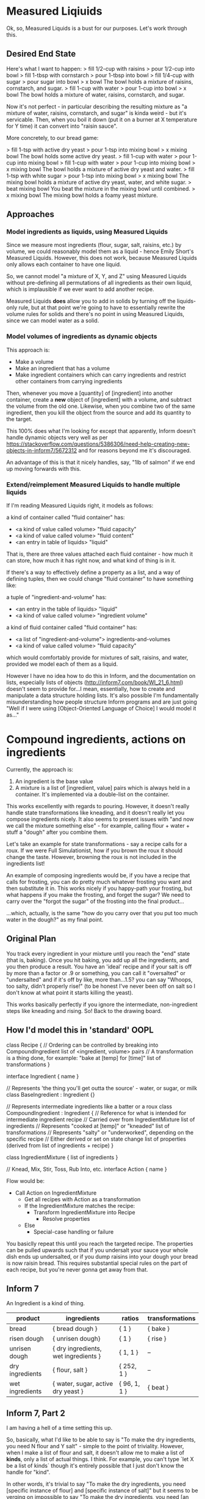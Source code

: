 * Measured Liqiuids
Ok, so, Measured Liquids is a bust for our purposes. Let's work through this.

** Desired End State

Here's what I want to happen:
> fill 1/2-cup with raisins
> pour 1/2-cup into bowl
> fill 1-tbsp with cornstarch
> pour 1-tbsp into bowl
> fill 1/4-cup with sugar
> pour sugar into bowl
> x bowl
The bowl holds a mixture of raisins, cornstarch, and sugar.
> fill 1-cup with water
> pour 1-cup into bowl
> x bowl
The bowl holds a mixture of water, raisins, cornstarch, and sugar.

Now it's not perfect - in particular describing the resulting mixture as "a
mixture of water, raisins, cornstarch, and sugar" is kinda weird - but it's
servicable. Then, when you boil it down (put it on a burner at X temperature for
Y time) it can convert into "raisin sauce".

More concretely, to our bread game:

> fill 1-tsp with active dry yeast
> pour 1-tsp into mixing bowl
> x mixing bowl
The bowl holds some active dry yeast.
> fill 1-cup with water
> pour 1-cup into mixing bowl
> fill 1-cup with water
> pour 1-cup into mixing bowl
> x mixing bowl
The bowl holds a mixture of active dry yeast and water.
> fill 1-tsp with white sugar
> pour 1-tsp into mixing bowl
> x mixing bowl
The mixing bowl holds a mixture of active dry yeast, water, and white sugar.
> beat mixing bowl
You beat the mixture in the mixing bowl until combined.
> x mixing bowl
The mixing bowl holds a foamy yeast mixture.

** Approaches

*** Model ingredients as liquids, using Measured Liquids

Since we measure most ingredients (flour, sugar, salt, raisins, etc.) by volume,
we could reasonably model them as a liquid - hence Emily Short's Measured
Liquids. However, this does not work, because Measured Liquids only allows each
container to have one liquid.

So, we cannot model "a mixture of X, Y, and Z" using Measured Liquids without
pre-defining all permutations of all ingredients as their own liquid, which is
implausible if we ever want to add another recipe.

Measured Liquids *does* allow you to add in solids by turning off the
liquids-only rule, but at that point we're going to have to essentially rewrite
the volume rules for solids and there's no point in using Measured Liquids,
since we can model water as a solid.

*** Model volumes of ingredients as dynamic objects

This approach is:
+ Make a volume
+ Make an ingredient that has a volume
+ Make ingredient containers which can carry ingredients and restrict other
  containers from carrying ingredients

Then, whenever you move a [quantity] of [ingredient] into another container,
create a *new* object of [ingredient] with a volume, and subtract the volume
from the old one. Likewise, when you combine two of the same ingredient, then
you kill the object from the source and add its quantity to the target.

This 100% does what I'm looking for except that apparently, Inform doesn't
handle dynamic objects very well as per
https://stackoverflow.com/questions/5386306/need-help-creating-new-objects-in-inform7/5672312
and for reasons beyond me it's discouraged.

An advantage of this is that it nicely handles, say, "1lb of salmon" if we end
up moving forwards with this.

*** Extend/reimplement Measured Liquids to handle multiple liquids

If I'm reading Measured Liquids right, it models as follows:

a kind of container called "fluid container" has:
  - <a kind of value called volume> "fluid capacity"
  - <a kind of value called volume> "fluid content"
  - <an entry in table of liquids> "liquid"

That is, there are three values attached each fluid container - how much it can
store, how much it has right now, and what kind of thing is in it.

If there's a way to effectively define a property as a list, and a way of
defining tuples, then we could change "fluid container" to have something like:

a tuple of "ingredient-and-volume" has:
  - <an entry in the table of liquids> "liquid"
  - <a kind of value called volume> "ingredient volume"

a kind of fluid container called "fluid container" has:
  - <a list of "ingredient-and-volume"> ingredients-and-volumes
  - <a kind of value called volume> "fluid capacity"

which would comfortably provide for mixtures of salt, raisins, and water,
provided we model each of them as a liquid.

However I have no idea how to do this in Inform, and the documentation on lists,
especially lists of objects (http://inform7.com/book/WI_21_6.html) doesn't seem
to provide for...I mean, essentially, how to create and manipulate a data
structure holding lists. It's also possible I'm fundamentally misunderstanding
how people structure Inform programs and are just going "Well if I were using
[Object-Oriented Language of Choice] I would model it as..."

* Compound ingredients, actions on ingredients

Currently, the approach is:
1. An ingredient is the base value
2. A mixture is a list of [ingredient, value] pairs which is always held in a
   container. It's implemented via a double-list on the container.

This works excellently with regards to pouring. However, it doesn't really
handle state transformations like kneading, and it doesn't really let you
compose ingredients nicely. It also seems to present issues with "and now we
call the mixture something else" - for example, calling flour + water + stuff a
"dough" after you combine them.

Let's take an example for state transformations - say a recipe calls for a
roux. If we were Full Simulationist, how if you brown the roux it should change
the taste. However, browning the roux is not included in the ingredients list!

An example of composing ingredients would be, if you have a recipe that calls
for frosting, you can do pretty much whatever frosting you want and then
substitute it in. This works nicely if you happy-path your frosting, but what
happens if you make the frosting, and forget the sugar? We need to carry over
the "forgot the sugar" of the frosting into the final product...

...which, actually, is the same "how do you carry over that you put too much
water in the dough?" as my final point.

** Original Plan

You track every ingredient in your mixture until you reach the "end" state (that
is, baking). Once you hit baking, you add up all the ingredients, and you then
produce a result. You have an 'ideal' recipe and if your salt is off by more
than a factor or .9 or something, you can call it "oversalted" or "undersalted"
and if it's off by like, more than...1.5? you can say "Whoops, too salty, didn't
properly rise!" (to be honest I've never been off on salt so I don't know at
what point it starts killing the yeast).

This works basically perfectly if you ignore the intermediate, non-ingredient
steps like kneading and rising. So! Back to the drawing board.

** How I'd model this in 'standard' OOPL

class Recipe {
  // Ordering can be controlled by breaking into CompoundIngredient
  list of <ingredient, volume> pairs
  // A transformation is a thing done, for example: "bake at [temp] for [time]"
  list of transformations
}

interface Ingredient {
  name
}

// Represents 'the thing you'll get outta the source' - water, or sugar, or milk
class BaseIngredient : Ingredient {}

// Represents intermediate ingredients like a batter or a roux
class CompoundIngredient : Ingredient {
  // Reference for what is intended for intermediate ingredient
  recipe
  // Carried over from IngredientMixture
  list of ingredients
  // Represents "cooked at [temp]" or "kneaded"
  list of transformations
  // Represents "salty" or "underworked", depending on the specific recipe
  // Either derived or set on state change
  list of properties (derived from list of ingredients + recipe)
}

class IngredientMixture {
  list of ingredients
}

// Knead, Mix, Stir, Toss, Rub Into, etc.
interface Action {
  name
}

Flow would be:
+ Call Action on IngredientMixture
  - Get all recipes with Action as a transformation
  - If the IngredientMixture matches the recipe:
    + Transform IngredientMixture into Recipe
      - Resolve properties
  - Else
    + Special-case handling or failure

You basiclly repeat this until you reach the targeted recipe. The properties can
be pulled upwards such that if you undersalt your sauce your whole dish ends up
undersalted, or if you dump raisins into your dough your bread is now raisin
bread. This requires substantial special rules on the part of each recipe, but
you're never gonna get away from that.

** Inform 7

An Ingredient is a kind of thing.

|-----------------+--------------------------------------+--------------+-----------------|
| product         | ingredients                          | ratios       | transformations |
|-----------------+--------------------------------------+--------------+-----------------|
| bread           | { bread dough }                      | { 1 }        | { bake }        |
| risen dough     | { unrisen dough}                     | { 1 }        | { rise }        |
| unrisen dough   | { dry ingredients, wet ingredients } | { 1, 1 }     | --              |
| dry ingredients | { flour, salt }                      | { 252, 1 }   | --              |
| wet ingredients | { water, sugar, active dry yeast }   | { 96, 1, 1 } | { beat }        |
|-----------------+--------------------------------------+--------------+-----------------|

** Inform 7, Part 2

I am having a hell of a time setting this up.

So, basically, what I'd like to be able to say is "To make the dry ingredients,
you need N flour and Y salt" - simple to the point of triviality. However, when
I make a list of flour and salt, it doesn't allow me to make a list of *kinds*,
only a list of actual things. I think. For example, you can't type `let X be a
list of kinds` though it's entirely possible that I just don't know the handle
for "kind".

In other words, it's trivial to say "To make the dry ingredients, you need
[specific instance of flour] and [specific instance of salt]" but it seems to be
verging on impossible to say "To make the dry ingredients, you need [an object
of the class of flour] and [an object with the class of salt]."

A possible idea is getting around this by making Ingredient a God Object, and
just treating everything is a property on Ingredient. This also solves my issues
with spawning new ingredients because I can just make like 200 of them offstage
and dynamically reassign their values to what I need when I spawn them.

